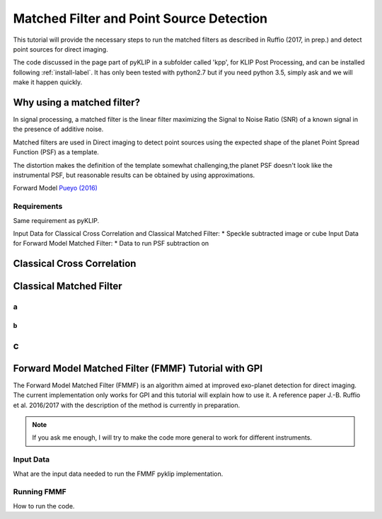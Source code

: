 .. _fmmf-label:


Matched Filter and Point Source Detection
=====================================================



This tutorial will provide the necessary steps to run the matched filters as described in Ruffio (2017, in prep.) and detect point sources for direct imaging.

The code discussed in the page part of pyKLIP in a subfolder called 'kpp', for KLIP Post Processing, and can be installed following :ref:`install-label`.
It has only been tested with python2.7 but if you need python 3.5, simply ask and we will make it happen quickly.

Why using a matched filter?
---------

In signal processing, a matched filter is the linear filter maximizing the Signal to Noise Ratio (SNR) of a known signal in the presence of additive noise.

Matched filters are used in Direct imaging to detect point sources using the expected shape of the planet Point Spread Function (PSF) as a template.

The distortion makes the definition of the template somewhat challenging,the planet PSF doesn't look like the instrumental PSF, but reasonable results can be obtained by using approximations.

Forward Model `Pueyo (2016) <http://arxiv.org/abs/1604.06097>`_

Requirements
~~~~~~~~~~~~~~~~~~~~~~~~
Same requirement as pyKLIP.

Input Data for Classical Cross Correlation and Classical Matched Filter:
* Speckle subtracted image or cube
Input Data for Forward Model Matched Filter:
* Data to run PSF subtraction on

Classical Cross Correlation
--------------------------

Classical Matched Filter
--------------------------



a
~~~~~~~~~~~~~~~~~~~~~~~~

b
^^^^^^^^^^^^^^^^^^^^^^^^

c
--------------------------


Forward Model Matched Filter (FMMF) Tutorial with GPI
--------------------------
The Forward Model Matched Filter (FMMF) is an algorithm aimed at improved exo-planet detection for direct imaging.
The current implementation only works for GPI and this tutorial will explain how to use it.
A reference paper J.-B. Ruffio et al. 2016/2017 with the description of the method is currently in preparation.

.. note::
    If you ask me enough, I will try to make the code more general to work for different instruments.


Input Data
~~~~~~~~~~~~~~~~~~~~~~~~
What are the input data needed to run the FMMF pyklip implementation.

Running FMMF
~~~~~~~~~~~~~~~~~~~~~~~~
How to run the code.
